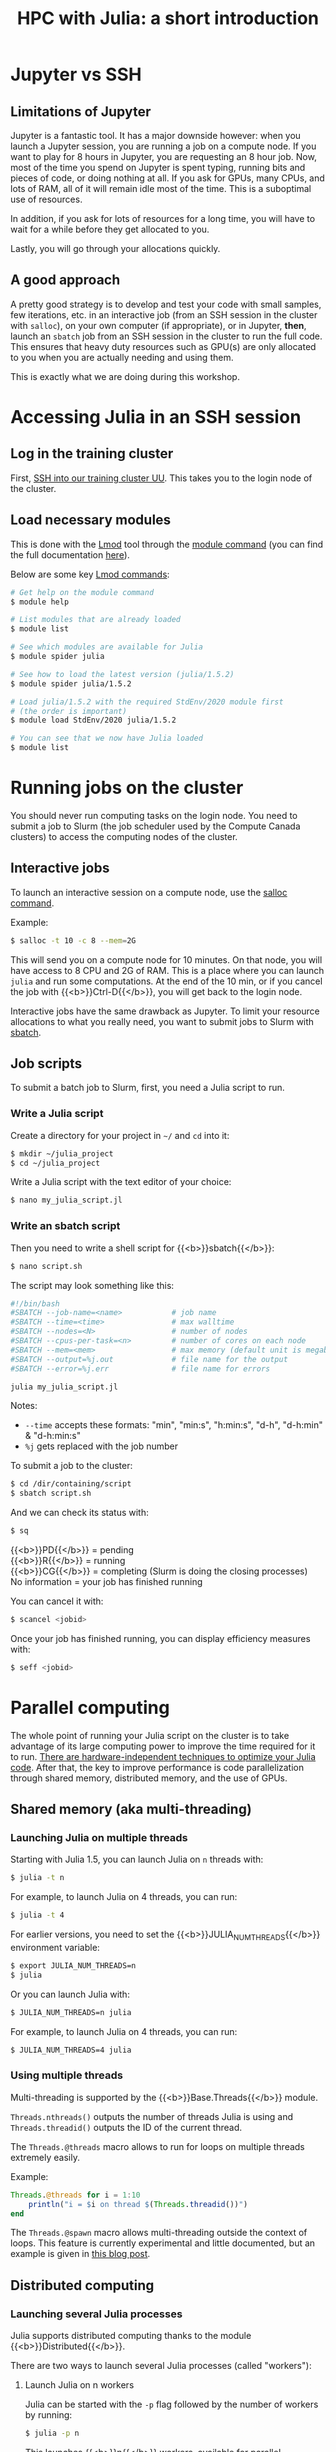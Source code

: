 #+title: HPC with Julia: a short introduction
#+description: Hands-on
#+colordes: #8a2000
#+slug: 09_jl_hpc
#+weight: 9

* Jupyter vs SSH

** Limitations of Jupyter

Jupyter is a fantastic tool. It has a major downside however: when you launch a Jupyter session, you are running a job on a compute node. If you want to play for 8 hours in Jupyter, you are requesting an 8 hour job. Now, most of the time you spend on Jupyter is spent typing, running bits and pieces of code, or doing nothing at all. If you ask for GPUs, many CPUs, and lots of RAM, all of it will remain idle most of the time. This is a suboptimal use of resources.

In addition, if you ask for lots of resources for a long time, you will have to wait for a while before they get allocated to you.

Lastly, you will go through your allocations quickly.

** A good approach

A pretty good strategy is to develop and test your code with small samples, few iterations, etc. in an interactive job (from an SSH session in the cluster with ~salloc~), on your own computer (if appropriate), or in Jupyter, *then*, launch an ~sbatch~ job from an SSH session in the cluster to run the full code. This ensures that heavy duty resources such as GPU(s) are only allocated to you when you are actually needing and using them.

This is exactly what we are doing during this workshop.

* Accessing Julia in an SSH session

** Log in the training cluster

First, [[https://westgrid-julia.netlify.app/autumnschool2020/01_jl_intro/#headline-3][SSH into our training cluster UU]]. This takes you to the login node of the cluster.

** Load necessary modules

This is done with the [[https://github.com/TACC/Lmod][Lmod]] tool through the [[https://docs.computecanada.ca/wiki/Utiliser_des_modules/en][module command]] (you can find the full documentation [[https://lmod.readthedocs.io/en/latest/010_user.html][here]]).

Below are some key [[https://lmod.readthedocs.io/en/latest/010_user.html][Lmod commands]]:

#+BEGIN_src sh
# Get help on the module command
$ module help

# List modules that are already loaded
$ module list

# See which modules are available for Julia
$ module spider julia

# See how to load the latest version (julia/1.5.2)
$ module spider julia/1.5.2

# Load julia/1.5.2 with the required StdEnv/2020 module first
# (the order is important)
$ module load StdEnv/2020 julia/1.5.2

# You can see that we now have Julia loaded
$ module list
#+END_src

# ** Install Julia packages

# {{<challenge>}}
# Install the package {{<b>}}BenchmarkTools{{</b>}}
# {{</challenge>}}

# - After loading the proper modules, launch Julia:

# #+BEGIN_src sh
# $ julia
# #+END_src

# - Within Julia, type ~]~

# #+BEGIN_export html
# (you will see your prompt change from <span style="font-family: 'Source Code Pro', 'Lucida Console', monospace; font-size: 1.4rem; padding: 0.2rem; border-radius: 5%; background-color: #f0f3f3; color: #339933"><b>julia></b></span> to <span style="font-family: 'Source Code Pro', 'Lucida Console', monospace; font-size: 1.4rem; padding: 0.2rem; border-radius: 5%; background-color: #f0f3f3; color: #2e5cb8"><b>pkg></b></span>) <br>
# #+END_export

# - then run:

# #+BEGIN_src julia
# add BenchmarkTools
# #+END_src

* Running jobs on the cluster

You should never run computing tasks on the login node. You need to submit a job to Slurm (the job scheduler used by the Compute Canada clusters) to access the computing nodes of the cluster.

** Interactive jobs

To launch an interactive session on a compute node, use the [[https://slurm.schedmd.com/salloc.html][salloc command]].

#+BEGIN_ex
Example:
#+END_ex

#+BEGIN_src sh
$ salloc -t 10 -c 8 --mem=2G
#+END_src

This will send you on a compute node for 10 minutes. On that node, you will have access to 8 CPU and 2G of RAM. This is a place where you can launch ~julia~ and run some computations. At the end of the 10 min, or if you cancel the job with {{<b>}}Ctrl-D{{</b>}}, you will get back to the login node.

Interactive jobs have the same drawback as Jupyter. To limit your resource allocations to what you really need, you want to submit jobs to Slurm with [[https://slurm.schedmd.com/sbatch.html][sbatch]].

** Job scripts

To submit a batch job to Slurm, first, you need a Julia script to run.

*** Write a Julia script

Create a directory for your project in ~~/~ and ~cd~ into it:

#+BEGIN_src sh
$ mkdir ~/julia_project
$ cd ~/julia_project
#+END_src

Write a Julia script with the text editor of your choice:

#+BEGIN_src sh
$ nano my_julia_script.jl
#+END_src

*** Write an sbatch script

Then you need to write a shell script for {{<b>}}sbatch{{</b>}}:

#+BEGIN_src sh
$ nano script.sh
#+END_src

The script may look something like this:

#+BEGIN_src sh
#!/bin/bash
#SBATCH --job-name=<name>			# job name
#SBATCH --time=<time>				# max walltime
#SBATCH --nodes=<N>			        # number of nodes
#SBATCH --cpus-per-task=<n>         # number of cores on each node
#SBATCH --mem=<mem>					# max memory (default unit is megabytes)
#SBATCH --output=%j.out				# file name for the output
#SBATCH --error=%j.err				# file name for errors

julia my_julia_script.jl
#+END_src

#+BEGIN_note
Notes:
- ~--time~ accepts these formats: "min", "min:s", "h:min:s", "d-h", "d-h:min" & "d-h:min:s"
- ~%j~ gets replaced with the job number
#+END_note


To submit a job to the cluster:

#+BEGIN_src sh
$ cd /dir/containing/script
$ sbatch script.sh
#+END_src

And we can check its status with:

#+BEGIN_src sh
$ sq
#+END_src

#+BEGIN_note
{{<b>}}PD{{</b>}} = pending\\
{{<b>}}R{{</b>}} = running\\
{{<b>}}CG{{</b>}} = completing (Slurm is doing the closing processes) \\
No information = your job has finished running
#+END_note

You can cancel it with:

#+BEGIN_src sh
$ scancel <jobid>
#+END_src

Once your job has finished running, you can display efficiency measures with:

#+BEGIN_src sh
$ seff <jobid>
#+END_src

* Parallel computing

The whole point of running your Julia script on the cluster is to take advantage of its large computing power to improve the time required for it to run. [[https://docs.julialang.org/en/v1/manual/performance-tips/][There are hardware-independent techniques to optimize your Julia code]]. After that, the key to improve performance is code parallelization through shared memory, distributed memory, and the use of GPUs.

** Shared memory (aka multi-threading)

*** Launching Julia on multiple threads

Starting with Julia 1.5, you can launch Julia on ~n~ threads with:

#+BEGIN_src sh
$ julia -t n
#+END_src

#+BEGIN_ex
For example, to launch Julia on 4 threads, you can run:
#+END_ex

#+BEGIN_src sh
$ julia -t 4
#+END_src

For earlier versions, you need to set the {{<b>}}JULIA_NUM_THREADS{{</b>}} environment variable:

#+BEGIN_src sh
$ export JULIA_NUM_THREADS=n
$ julia
#+END_src

Or you can launch Julia with:

#+BEGIN_src sh
$ JULIA_NUM_THREADS=n julia
#+END_src

#+BEGIN_ex
For example, to launch Julia on 4 threads, you can run:
#+END_ex

#+BEGIN_src sh
$ JULIA_NUM_THREADS=4 julia
#+END_src

*** Using multiple threads

Multi-threading is supported by the {{<b>}}Base.Threads{{</b>}} module.

~Threads.nthreads()~ outputs the number of threads Julia is using and ~Threads.threadid()~ outputs the ID of the current thread.

The ~Threads.@threads~ macro allows to run for loops on multiple threads extremely easily.

#+BEGIN_ex
Example:
#+END_ex

#+BEGIN_src julia
Threads.@threads for i = 1:10
    println("i = $i on thread $(Threads.threadid())")
end
#+END_src

The ~Threads.@spawn~ macro allows multi-threading outside the context of loops. This feature is currently experimental and little documented, but an example is given in [[https://julialang.org/blog/2019/07/multithreading/][this blog post]].

** Distributed computing

*** Launching several Julia processes

Julia supports distributed computing thanks to the module {{<b>}}Distributed{{</b>}}.

There are two ways to launch several Julia processes (called "workers"):

**** Launch Julia on n workers

Julia can be started with the ~-p~ flag followed by the number of workers by running:

#+BEGIN_src sh
$ julia -p n
#+END_src

This launches {{<b>}}n{{</b>}} workers, available for parallel computations, in addition to the process running the interactive prompt, so there are {{<b>}}n + 1{{</b>}} Julia processes in total.

#+BEGIN_ex
Example to start 4 worker processes:
#+END_ex

#+BEGIN_src sh
$ julia -p 4
#+END_src

Launching Julia with the ~-p~ flag automatically loads the {{<b>}}Distributed{{</b>}} module.

**** Start workers from within a Julia session

Alternatively, workers can be started from within a Julia session. In this case, you need to load the module {{<b>}}Distributed{{</b>}} explicitly:

#+BEGIN_src julia
using Distributed
#+END_src

To launch {{<b>}}n{{</b>}} workers:

#+BEGIN_src julia
addprocs(n)
#+END_src

#+BEGIN_ex
Example to add 4 worker processes to a running Julia session:
#+END_ex

#+BEGIN_src julia
addprocs(4)
#+END_src

*** Managing workers

In Julia, you can see how many workers are running with:

#+BEGIN_src julia
nworkers()
#+END_src

The total number of processes ({{<b>}}n + 1{{</b>}}) can be returned with:

#+BEGIN_src julia
nprocs()
#+END_src

You can list all the worker process identifiers with:

#+BEGIN_src julia
workers()
#+END_src

#+BEGIN_ex
The process running the Julia prompt has id {{<b>}}1{{</b>}}.
#+END_ex

To kill a worker:

#+BEGIN_src julia
rmprocs(<pid>)
#+END_src

#+BEGIN_note
where ~<pid>~ is the process identifier of the worker you want to kill (you can kill several workers by providing a list of pids).
#+END_note

*** Using workers

There are a number of convenient macros:

**** @everywhere

*The following expression gets executed on all processes.*

For instance, if your parallel code requires a module or an external package to run, you need to load that module or package with ~@everywhere~:

#+BEGIN_src julia
@everywhere using DataFrames
#+END_src

If the parallel code requires a script to run:

#+BEGIN_src julia
@everywhere include("script.jl")
#+END_src

If it requires a function that you are defining, you need to define it on all the workers:

#+BEGIN_src julia
@everywhere function <name>(<arguments>)
    <body>
end
#+END_src

**** @spawnat

*Assigns a task to a particular worker.*

The first argument indicates the process id, the second argument is the expression that should be evaluated:

#+BEGIN_src julia
@spawnat <pid> <expression>
#+END_src

~@spawnat~ returns a {{<b>}}Future{{</b>}}: the placeholder for a computation of unknown status and time. The function ~fetch~ waits for a {{<b>}}Future{{</b>}} to complete and returns the result of the computation.

#+BEGIN_ex
Example:
#+END_ex

The function ~myid~ gives the id of the current process. As I mentioned earlier, the process running the interactive Julia prompt has the pid {{<b>}}1{{</b>}}. So ~myid()~ normally returns ~1~.

But we can "spawn" ~myid~ on one of the worker, for instance the first worker (so pid {{<b>}}2{{</b>}}):

#+BEGIN_src julia
@spawnat 2 myid()
#+END_src

This returns a {{<b>}}Future{{</b>}}, but if we pass it through ~fetch~, we get the result of ~myid~ ran on the worker with pid {{<b>}}2{{</b>}}:

#+BEGIN_src julia
fetch(@spawnat 2 myid())
#+END_src

If you want tasks to be assigned to any worker automatically, you can pass the symbol ~:any~ to ~@spawnat~ instead of the worker id:

#+BEGIN_src julia
@spawnat :any myid()
#+END_src

And to get the result:

#+BEGIN_src julia
fetch(@spawnat :any myid())
#+END_src

If you run this multiple times, you will see that ~myid~ is run on any of your available workers. This will however never return ~1~, /except/ when you only have one running Julia process (in that case, the process running the prompt is considered a worker).

*** Data too large to fit in the memory of a single node

In the case of extremely large data which cannot fit in memory on a single node, the [[https://github.com/JuliaParallel/DistributedArrays.jl][DistributedArrays]] package allows to distribute large arrays across multiple nodes.

** GPUs

Julia has [[https://github.com/JuliaGPU][GPU support through a number of packages]]. We will offer workshops and webinars on running Julia on GPUs in 2021.

* Comments & questions
